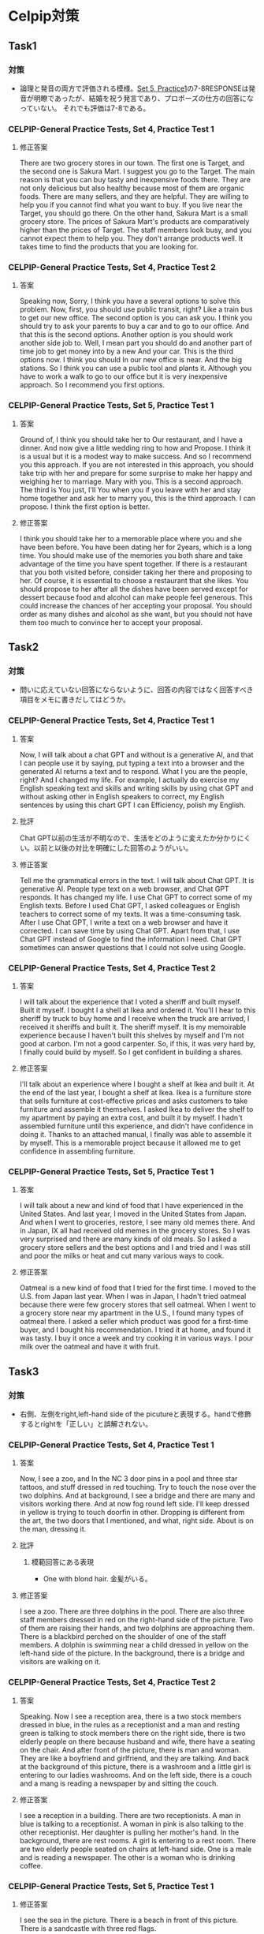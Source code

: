 * Celpip対策
** Task1
*** 対策
- 論理と発音の両方で評価される模様。[[https://secure.paragontesting.ca/InstructionalProducts/PracticeTest5/OPT5/View/61ac8ebf-9983-4f4a-a6a3-0578712bb48e][Set 5, Practice1]]の7-8RESPONSEは発音が明瞭であったが、結婚を祝う発言であり、プロポーズの仕方の回答になっていない。
  それでも評価は7-8である。
  
*** CELPIP-General Practice Tests, Set 4, Practice Test 1
**** 修正答案
There are two grocery stores in our town. The first one is Target, and the second one is Sakura Mart.
I suggest you go to the Target. The main reason is that you can buy tasty and inexpensive foods there.
They are not only delicious but also healthy because most of them are organic foods.
There are many sellers, and they are helpful. They are willing to help you if you cannot find what you want to buy.
If you live near the Target, you should go there.
On the other hand, Sakura Mart is a small grocery store.
The prices of Sakura Mart's products are comparatively higher than the prices of Target.
The staff members look busy, and you cannot expect them to help you.
They don't arrange products well. It takes time to find the products that you are looking for.
*** CELPIP-General Practice Tests, Set 4, Practice Test 2
**** 答案
Speaking now, Sorry, I think you have a several options to solve this problem.
Now, first, you should use public transit, right? Like a train bus to get our new office.
The second option is you can ask you. I think you should try to ask your parents to buy a car and to go to our office.
And that this is the second options.
Another option is you should work another side job to.
Well, I mean part you should do and another part of time job to get money into by a new And your car.
This is the third options now. I think you should In our new office is near.
And the big stations. So I think you can use a public tool and plants it.
Although you have to work a walk to go to our office but it is very inexpensive approach. So I recommend you first options.
*** CELPIP-General Practice Tests, Set 5, Practice Test 1
**** 答案
Ground of, I think you should take her to Our restaurant, and I have a dinner.
And now give a little wedding ring to how and Propose.
I think it is a usual but it is a modest way to make success.
And so I recommend you this approach.
If you are not interested in this approach,
you should take trip with her and prepare for some surprise to make her happy and weighing her to marriage.
Mary with you. This is a second approach. The third is You just, I'll
You when you if you leave with her and stay home together and ask her to marry you, this is the third approach.
I can propose. I think the first option is better.
**** 修正答案
I think you should take her to a memorable place where you and she have been before.
You have been dating her for 2years, which is a long time.
You should make use of the memories you both share and take advantage of the time you have spent together.
If there is a restaurant that you both visited before, consider taking her there and proposing to her.
Of course, it is essential to choose a restaurant that she likes.
You should propose to her after all the dishes have been served except for dessert because food and alcohol can make people feel generous.
This could increase the chances of her accepting your proposal.
You should order as many dishes and alcohol as she want, but you should not have them too much to convince her to accept your proposal.
** Task2
*** 対策
- 問いに応えていない回答にならないように、回答の内容ではなく回答すべき項目をメモに書きだしてはどうか。
*** CELPIP-General Practice Tests, Set 4, Practice Test 1
**** 答案
Now, I will talk about a chat GPT and without is a generative AI,
and that I can people use it by saying, put typing a text into a browser and the generated
AI returns a text and to respond. What I you are the people, right? And I changed my life.
For example, I actually do exercise my English speaking text and skills and writing skills
by using chat GPT and without asking other in English speakers to correct,
my English sentences by using this chart GPT I can Efficiency, polish my English.
**** 批評
Chat GPT以前の生活が不明なので、生活をどのように変えたか分かりにくい。以前と以後の対比を明確にした回答のようがいい。

**** 修正答案
Tell me the grammatical errors in the text.
I will talk about Chat GPT. It is generative AI.
People type text on a web browser, and Chat GPT responds.
It has changed my life.
I use Chat GPT to correct some of my English texts.
Before I used Chat GPT, I asked colleagues or English teachers to correct some of my texts.
It was a time-consuming task.
After I use Chat GPT, I write a text on a web browser and have it corrected.
I can save time by using Chat GPT.
Apart from that, I use Chat GPT instead of Google to find the information I need.
Chat GPT sometimes can answer questions that I could not solve using Google.

*** CELPIP-General Practice Tests, Set 4, Practice Test 2
**** 答案
I will talk about the experience that I voted a sheriff and built myself. Built it myself.
I bought I a shell at Ikea and ordered it.
You'll I hear to this sheriff by truck to buy home and I receive when the truck are arrived, I received it sheriffs and built it.
The sheriff myself. It is my memoirable experience because I haven't built this shelves by myself and I'm not good at carbon.
I'm not a good carpenter.
So, if this, it was very hard by, I finally could build by myself. So I get confident in building a shares.
**** 修正答案
I'll talk about an experience where I bought a shelf at Ikea and built it.
At the end of the last year, I bought a shelf at Ikea.
Ikea is a furniture store that sells furniture at cost-effective prices and asks customers to take furniture and assemble it themselves.
I asked Ikea to deliver the shelf to my apartment by paying an extra cost, and built it by myself.
I hadn't assembled furniture until this experience, and didn't have confidence in doing it.
Thanks to an attached manual, I finally was able to assemble it by myself.
This is a memorable project because it allowed me to get confidence in assembling furniture.
*** CELPIP-General Practice Tests, Set 5, Practice Test 1
**** 答案
I will talk about a new and kind of food that I have experienced in the United States. And last year, I moved in the United States from Japan. And when I went to groceries, restore, I see many old memes there. And in Japan, IX all had received old memes in the grocery stores.
So I was very surprised and there are many kinds of old meals. So I asked a grocery store sellers and the best options and I and tried and I was still and poor the milks or heat and cut many various ways to cook.
**** 修正答案
Oatmeal is a new kind of food that I tried for the first time.
I moved to the U.S. from Japan last year.
When I was in Japan, I hadn't tried oatmeal because there were few grocery stores that sell oatmeal.
When I went to a grocery store near my apartment in the U.S., I found many types of oatmeal there.
I asked a seller which product was good for a first-time buyer, and I bought his recommendation.
I tried it at home, and found it was tasty.
I buy it once a week and try cooking it in various ways.
I pour milk over the oatmeal and have it with fruit.
** Task3
*** 対策
- 右側、左側をright,left-hand side of the picutureと表現する。handで修飾するとrightを「正しい」と誤解されない。
*** CELPIP-General Practice Tests, Set 4, Practice Test 1
**** 答案
Now, I see a zoo, and In the NC 3 door pins in a pool and three star tattoos, and stuff dressed in red touching.
Try to touch the nose over the two dolphins. And at background, I see a bridge and there are many and visitors working there.
And at now fog round left side. I'll keep dressed in yellow is trying to touch doorfin in other.
Dropping is different from the art, the two doors that I mentioned, and what, right side. About is on the man, dressing it.
**** 批評
***** 模範回答にある表現
- One with blond hair. 金髪がいる。
**** 修正答案
I see a zoo.
There are three dolphins in the pool.
There are also three staff members dressed in red on the right-hand side of the picture.
Two of them are raising their hands, and two dolphins are approaching them.
There is a blackbird perched on the shoulder of one of the staff members.
A dolphin is swimming near a child dressed in yellow on the left-hand side of the picture.
In the background, there is a bridge and visitors are walking on it.
*** CELPIP-General Practice Tests, Set 4, Practice Test 2
**** 答案
Speaking. Now I see a reception area, there is a two stock members dressed in blue, in the rules as a receptionist and a man and resting green is talking to stock members there on the right side, there is two elderly people on there because husband and wife, there have a seating on the chair.
And after front of the picture, there is man and woman. They are like a boyfriend and girlfriend, and they are talking. And back at the background of this picture, there is a washroom and a little girl is entering to our ladies washrooms. And on the left side, there is a couch and a mang is reading a newspaper by and sitting the couch.
**** 修正答案
I see a reception in a building.
There are two receptionists.
A man in blue is talking to a receptionist.
A woman in pink is also talking to the other receptionist.
Her daughter is pulling her mother's hand.
In the background, there are rest rooms.
A girl is entering to a rest room.
There are two elderly people seated on chairs at left-hand side.
One is a male and is reading a newspaper.
The other is a woman who is drinking coffee.
*** CELPIP-General Practice Tests, Set 5, Practice Test 1
**** 修正答案
I see the sea in the picture.
There is a beach in front of this picture.
There is a sandcastle with three red flags.

I see a big wave on the right-hand side, and a man dressed in black is riding on the wave.
He is using a red surfboard.
I see a brown canoe under the wave. There are three people on the canoe, and they are paddling the canoe.

I see a parachute on the left-hand side that is pulled by a white boat.
I see three surfboards on the left-hand side.
The colors are blue, yellow, and white.
A man dressed in green is on the white one, and he holds a paddle.

** Task4
*** 対策
*** CELPIP-General Practice Tests, Set 4, Practice Test 1
**** 回答
I think a bird on the shoulder of a staffed dressed in red is going to fly and I'll dolphin.
That is trying to touch the hand of the man with a yellow color. Here is going to touch and she's hand.
And a dolphin is a crossing to map cheat dressed in yellow.
We are touched the hand of the kid and our, I see a A monkey character at the bree on the bridge.
And we he's holding a balloons and he will give those bearings to kids crossing to him and other visitors are crossing the
**** 修正答案
I think the two dolphins will swim in the pool after they touch the hands of the two staff members.
The bird on the shoulder of another staff member will fly away.
The child on the left-hand side of the picture will fall into the pool, and then his mother will help him.
The dolphin that is near the child will be surprised by the fall and swim away.
The staff member who has balloons will give them to the two children who are near him.
A man who is holding a dolphin balloon will give the balloon to a
child who is raising his hand.
*** CELPIP-General Practice Tests, Set 4, Practice Test 2
**** 回答
I think a girl of who is trying to entering a washroom, we enter the washroom and only get out and from the washroom afterward and the two elderly people on the left side are right side will stand up and go anything else press and a boyfriend and girlfriend in the front of the picture will go outside of this picture and mom dressed in green with no.
What, where should she should go, and leave the reception area and our
woman and dressed in purple at the receptionist who are talking with
receptionist, we missed also, get where she should go and leave this
reception area and mom
**** 修正答案
A man in green who is talking to a receptionist will leave this reception after the receptionist provides directions. 
A girl who is standing near a restroom will enter the room.
The daughter in cyan who is pulling her mother's hand will find a girl in yellow who is waving one of her hands.
They will start talking to each other.
A boyfriend and a girlfriend facing each other, will leave the building.
*** CELPIP-General Practice Tests, Set 5, Practice Test 1
**** 修正答案
I think most of the boats and surfboards will flip, and people on them may fall off into the sea due to the size of the big wave.
The man dressed in black on the top of the big wave may land unsafely.
The people on the wooden canoe may be in great danger because they are directly in the path of the wave.
The wave will destroy the sandcastle on the beach.
On the other hand, the man dressed in green, who is using a green surfboard, may be able to escape from the wave because he is near the beach.
Some surfboards on the left-hand side will not flip but will ride the wave , as they are far from its center.
** Task5
*** 対策
- 選択をselectionではなく、my preferenceで表現する。
*** CELPIP-General Practice Tests, Set 4, Practice Test 1
**** 回答
I think the model single office that I chose is prefer to original the original single office you selected because my my selection the most modern single office is the rent of this. It is cheaper than yours and there is no one a software and coffee tables. We can use it in them.00:31
When I we hold a meeting and but you are we cannot do. Hold the meeting with by far with furniture in if I be select your selections. And now, there are shares and storage spaces. We can put documents there. And,
**** 修正答案
I prefer the Modern Single Office to the Original Single Office.
I have a couple of reasons.
First, the rent of the Modern Single Office is lower by $100 than that of the Original Single Office.
We can save money if we choose my preference instead.
Second, there is a couch and a table in the Modern Single Office.
We can hold a meeting on them.
If we choose the Original Single Office, we would have to spend money on purchasing furniture.
Third, there is a shelf in the Modern Single Office.
As we have a lot of documents, we have to keep them in order.
We can use the shelf to place the documents.
Fourth, there is a workstation. It looks comfortable. I would be able to concentrate on my work if I use it.
There are no grammatical errors in the text. All the sentences are grammatically correct.

*** CELPIP-General Practice Tests, Set 4, Practice Test 2
**** 回答
Now I think Aubank grocery store. Gift cards is preferable than the bungee jump coupon and what I have a couple of reasons. First, if the we need every people need by something at the grocery store to leave. But and so it is the grocery store gift card is Essential for many people's on the other hand job, bungee jump.
Does some people does not write bungee jump and and no, I think the such coupon are not always make people happy any and they, and people have to pay a 100 Canadian dollars when the radio this activity but this
**** 修正答案
I think the grocery store gift card is preferable to bungee jumping coupon.
I have a few reasons.

First, shopping at grocery stores is essential for us while bungee jumping is not.
We should select a modest gift to make all the employees happy.
Some people like bungee jumping, others don't.
We also have to consider people who are unable to enjoy bungee jumping due to their disabilities.

Secondly, employees don't have to pay an extra cost when they use the gift card since it is a gift card.
On the other hand, bungee jumping with the discount coupon still costs $100.

Thirdly, the gift card won't expire. we can use them anytime.
*** CELPIP-General Practice Tests, Set 5, Practice Test 1
**** 修正答案
I think the park is more suitable than the pool.
I have several reasons.

First, the purpose of this activity is team building, and all the members must enjoy it.
Some employees don't have swimsuits.
Moreover, there may be people who cannot swim.
They would have to buy swimsuits or learn at swim if we choose the pool.
This doesn't allow people to enjoy team building.

Second, if it rains during the activity, we cannot continue to swim in the pool and have to stop the activity.
On the other hand, there is shelter in the park. 
We can continue team building in the shelter even if it rains.

Third, having the activity in the park is cost-effective compared to using the pool.
We have to pay fees to use the pool.
** Task6
*** 対策
- CELPIP-General Practice Tests, Set 4, Practice Test 1では、校長に話
  かける言い方ではなく、発表する言い方だった。
*** CELPIP-General Practice Tests, Set 4, Practice Test 1
**** 回答
I will sell, I will choose the first options high the school principal I should, you should, I think you should arrow allow the teams to attend the soccer match and pay. Money to do that. I think it is. This experiment is a good for educations of the, our soccer teams and if they win the soccer match, our, I think there Many and children who are interested in soccer want to attend enter, enter our high school and ultimately we can get our money.
**** 修正答案
I think we should allow our soccer team to compete in the national soccer match held in another province.

Here are a couple of reasons.
First, they can learn new techniques through the match whether they win or lose the match.
Second, if our team wins the match, our school will become more popular.
We can expect the number of applications to increase next year.
If we can't afford the cost, we should ask another sports teams like basketball and tennis to share some of their budgets.
If they accept the request, we will have the soccer team share some of their budget with them next year.
*** CELPIP-General Practice Tests, Set 4, Practice Test 2
**** 回答
I will choose the second options are Samaster. I'm afraid to say that I cannot help you moving because on the same day, I have to help Danny to finish his projects because if he did not success, our finish the project he would be fired. So to I have to, I want to help him.
I will remember that I have, I say that help you your moving, but I cannot do that and to compensate for it and could you already schedule in the moving and I will ask Danny to help you and And let's have a dinner with that him.
**** 修正答案
Samantha, I'm afraid to say that I cannot help your moving this weekend because I have to help Denny, who is a colleague, meet the deadline for a project.
If I did not help him, he would be fired.
I would like to help him to prevent him from resigning.
Could you reschedule your moving date to another day so that I can help you?
If you need an extra cost to reschedule, I'll pay for it.
I also ask Denny to help you.
*** CELPIP-General Practice Tests, Set 5, Practice Test 1
**** 修正答案
I will choose the second option.
I'm afraid to say that I can't help you as an account because my company doesn't allow employees to work as accountants for other organizations.
The policy applies not only to companies but also to non-profit organizations.
If I violate the policy, I will be fired.

I respect you for working in the organization, and want to help you as much as possible.
I will look for other accountants who work for different firms, and introduce them to you.
** Task7
*** 対策
*** CELPIP-General Practice Tests, Set 4, Practice Test 1
**** 回答
I think social media should require users to verify their true identity if I've that is because if users can send the message or express opinion without identifying Himself or herself, they can be a very offensive. I think it is not good for their platform and also and the users.00:43
And so that this is the main reason why they should the platform should ask users to verify their and to identity. And01:01
I think it is a good for you users to buy and if they express or posting a meaningful message of photograph, I think other people are respect them, so it is worth identifying their names. Oh, for the users too.
**** 修正答案
I think social media should require users to verify their real identity.

I have a couple of reasons.

As other people cannot identify them by their names, they may post offensive content.
If offensive content causes trouble, what they have to do is just create a new account.
Allowing anonymous users may not benefit social platforms.

Secondly, making users' identities disclosed to public can motivate users to post meaningful content.
By posting good messages with their own names, they become popular and are recognized.
Good content can make the platform more popular as well.

Third, users can use others' identities when posting content on social media. If social media doesn't require clarification of user identities, then anyone can use others' identities when posting content on it.
*** CELPIP-General Practice Tests, Set 4, Practice Test 2
**** 修正答案
I believe both parents should go out to work.
I have a few reasons.

Firstly, providing a good education to children requires a lot of money.
If both parents work, they can earn money more effectively than if only one parent works.

Second, If both parents are not in their home, their children can have opportunities to learn various things to become independent themselves.

Third, going out to work while their children are young can keep the parent's careers competitive with others.
Even if they stop going out to work while their children are little, they would have to resume working after their children grow up.
Having work experience while their children are young can be beneficial in getting a promotion or finding a new job later on.
*** CELPIP-General Practice Tests, Set 5, Practice Test 1
**** 修正答案
I think learning a subject online is more effective.
I have several reasons.

First, if I learn a subject online, I can save time to travel to a classroom.
I can spend more time on learning a subject online than on learning in a face-to-face classroom by saving the moving time.

Second, if I encounter something specific that I can't understand while learning a subject online, I can stop the video and repeat it until I understand it.
Students can adjust the speed of an online lecture to suit themselves.

Third, generally speaking, learning a subject online is more inexpensive than learning in a face-to-face classroom.
** Task8
*** CELPIP-General Practice Tests, Set 4, Practice Test 1
**** 回答
Interesting animal by road. This it is the cara of it is a brown. It looks a small thing pig but it is not fat and it is injured. It whereas a white turkey style with his our right hand and there it has a long three and nails for each hand and it has a long ears like peak.00:45
And there it it's not nose is looks like that of pig too. The color of the eye is a black and it is very small and he's trying to
**** 修正答案
I see an unusual animal beside a road.
It looks like a small, thin pig.
Its color is pink and it is dirty.
It is wearing bandage on its right arm.
It must be injured.
It has three long nails on each paw.
It has four nails on each leg.
It has a long tail.
Its ears and nose look like those of pigs.
The color of its eyes is black.
It is going to eat chips.

*** CELPIP-General Practice Tests, Set 4, Practice Test 1
**** 回答
King. Now all I seeing a buck weird and there are five old people at the back where and they do the strange things I own. There are attaching a kayak to the tree and trying to Make the kayak like a hammock by with a cup of some rope and think in this is very strange and because if they want to create a hammer, they should just or buy a handbook with, without using a kayak.
So this is the main reason why I think it is very strange, and three people talk just talking and they heated, do not help to other two people, but who are trying to get attached kayak to tree And,
**** 修正答案
**** Hello, I see a backyard where there is a group of five teenagers.
 Three of them are talking to each other while the other two are hanging a red boat between two trees.
 A woman on a ladder is tying a yellow rope to hang the boat from the trees.
 I think it looks strange because they should buy a hammock instead of hanging the boat.
 The boat looks heavy, and if they hang it, the trees might break.
 They are deliberately doing unsafe things.
